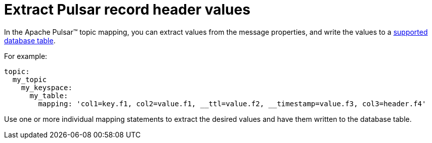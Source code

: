 = Extract Pulsar record header values 

:page-tag: pulsar-connector,dev,develop,pulsar

In the Apache Pulsar™ topic mapping, you can extract values from the message properties, and write the values to a xref:index.adoc#supported-databases[supported database table].

For example:

[source,no-highlight]
----
topic:
  my_topic
    my_keyspace:
      my_table:
        mapping: 'col1=key.f1, col2=value.f1, __ttl=value.f2, __timestamp=value.f3, col3=header.f4'
----

Use one or more individual mapping statements to extract the desired values and have them written to the database table.
